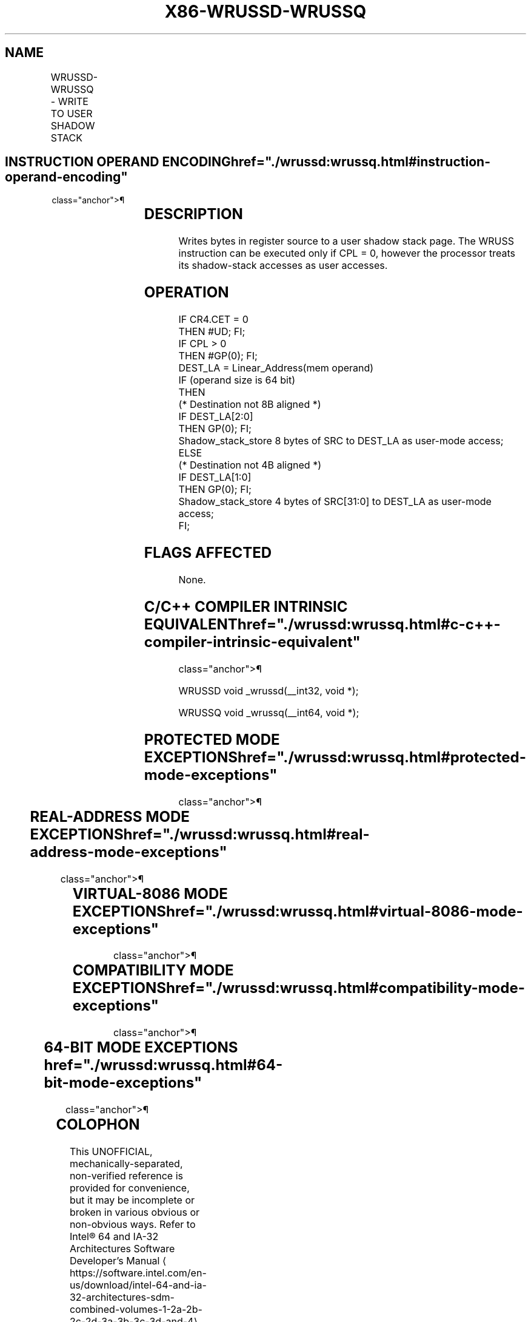 '\" t
.nh
.TH "X86-WRUSSD-WRUSSQ" "7" "December 2023" "Intel" "Intel x86-64 ISA Manual"
.SH NAME
WRUSSD-WRUSSQ - WRITE TO USER SHADOW STACK
.TS
allbox;
l l l l l 
l l l l l .
\fBOpcode/Instruction\fP	\fBOp/En\fP	\fB64/32 bit Mode Support\fP	\fBCPUID Feature Flag\fP	\fBDescription\fP
T{
66 0F 38 F5 !(11):rrr:bbb WRUSSD m32, r32
T}	MR	V/V	CET_SS	Write 4 bytes to shadow stack.
T{
66 REX.W 0F 38 F5 !(11):rrr:bbb WRUSSQ m64, r64
T}	MR	V/N.E.	CET_SS	Write 8 bytes to shadow stack.
.TE

.SH INSTRUCTION OPERAND ENCODING  href="./wrussd:wrussq.html#instruction-operand-encoding"
class="anchor">¶

.TS
allbox;
l l l l l 
l l l l l .
\fBOp/En\fP	\fBOperand 1\fP	\fBOperand 2\fP	\fBOperand 3\fP	\fBOperand 4\fP
MR	ModRM:r/m (w)	ModRM:reg (r)	N/A	N/A
.TE

.SH DESCRIPTION
Writes bytes in register source to a user shadow stack page. The WRUSS
instruction can be executed only if CPL = 0, however the processor
treats its shadow-stack accesses as user accesses.

.SH OPERATION
.EX
IF CR4.CET = 0
    THEN #UD; FI;
IF CPL > 0
    THEN #GP(0); FI;
DEST_LA = Linear_Address(mem operand)
IF (operand size is 64 bit)
    THEN
        (* Destination not 8B aligned *)
        IF DEST_LA[2:0]
            THEN GP(0); FI;
        Shadow_stack_store 8 bytes of SRC to DEST_LA as user-mode access;
    ELSE
        (* Destination not 4B aligned *)
        IF DEST_LA[1:0]
            THEN GP(0); FI;
        Shadow_stack_store 4 bytes of SRC[31:0] to DEST_LA as user-mode access;
FI;
.EE

.SH FLAGS AFFECTED
None.

.SH C/C++ COMPILER INTRINSIC EQUIVALENT  href="./wrussd:wrussq.html#c-c++-compiler-intrinsic-equivalent"
class="anchor">¶

.EX
WRUSSD void _wrussd(__int32, void *);

WRUSSQ void _wrussq(__int64, void *);
.EE

.SH PROTECTED MODE EXCEPTIONS  href="./wrussd:wrussq.html#protected-mode-exceptions"
class="anchor">¶

.TS
allbox;
l l 
l l .
\fB\fP	\fB\fP
#UD	If the LOCK prefix is used.
	If CR4.CET = 0.
#GP(0)	T{
If a memory operand effective address is outside the CS, DS, ES, FS, or GS segment limit.
T}
	T{
If destination is located in a non-writeable segment.
T}
	T{
If the DS, ES, FS, or GS register is used to access memory and it contains a NULL segment selector.
T}
	T{
If linear address of destination is not 4 byte aligned.
T}
	If CPL is not 0.
#SS(0)	T{
If a memory operand effective address is outside the SS segment limit.
T}
#PF(fault-code)	T{
If destination is not a user shadow stack.
T}
	T{
Other terminal and non-terminal faults.
T}
.TE

.SH REAL-ADDRESS MODE EXCEPTIONS  href="./wrussd:wrussq.html#real-address-mode-exceptions"
class="anchor">¶

.TS
allbox;
l l 
l l .
\fB\fP	\fB\fP
#UD	T{
The WRUSS instruction is not recognized in real-address mode.
T}
.TE

.SH VIRTUAL-8086 MODE EXCEPTIONS  href="./wrussd:wrussq.html#virtual-8086-mode-exceptions"
class="anchor">¶

.TS
allbox;
l l 
l l .
\fB\fP	\fB\fP
#UD	T{
The WRUSS instruction is not recognized in virtual-8086 mode.
T}
.TE

.SH COMPATIBILITY MODE EXCEPTIONS  href="./wrussd:wrussq.html#compatibility-mode-exceptions"
class="anchor">¶

.TS
allbox;
l l 
l l .
\fB\fP	\fB\fP
#UD	If the LOCK prefix is used.
	If CR4.CET = 0.
#GP(0)	T{
If a memory address is in a non-canonical form.
T}
	T{
If linear address of destination is not 4 byte aligned.
T}
	If CPL is not 0.
#SS(0)	T{
If a memory address referencing the SS segment is in a non-canonical form.
T}
#PF(fault-code)	T{
If destination is not a user shadow stack.
T}
	T{
Other terminal and non-terminal faults.
T}
.TE

.SH 64-BIT MODE EXCEPTIONS  href="./wrussd:wrussq.html#64-bit-mode-exceptions"
class="anchor">¶

.TS
allbox;
l l 
l l .
\fB\fP	\fB\fP
#UD	If the LOCK prefix is used.
	If CR4.CET = 0.
#GP(0)	T{
If a memory address is in a non-canonical form.
T}
	T{
If linear address of destination is not 4 byte aligned.
T}
	If CPL is not 0.
#PF(fault-code)	T{
If destination is not a user shadow stack.
T}
	T{
Other terminal and non-terminal faults.
T}
.TE

.SH COLOPHON
This UNOFFICIAL, mechanically-separated, non-verified reference is
provided for convenience, but it may be
incomplete or
broken in various obvious or non-obvious ways.
Refer to Intel® 64 and IA-32 Architectures Software Developer’s
Manual
\[la]https://software.intel.com/en\-us/download/intel\-64\-and\-ia\-32\-architectures\-sdm\-combined\-volumes\-1\-2a\-2b\-2c\-2d\-3a\-3b\-3c\-3d\-and\-4\[ra]
for anything serious.

.br
This page is generated by scripts; therefore may contain visual or semantical bugs. Please report them (or better, fix them) on https://github.com/MrQubo/x86-manpages.
